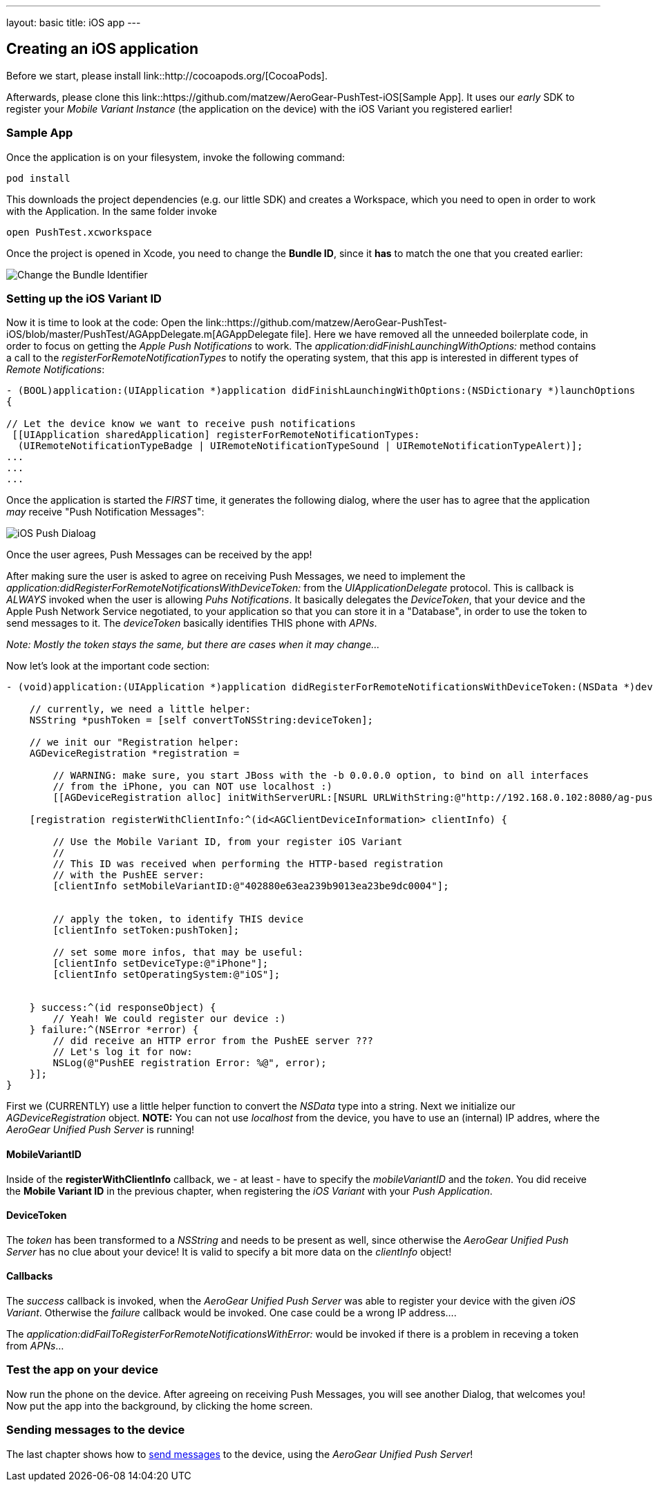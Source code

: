 ---
layout: basic
title: iOS app
---

Creating an iOS application
---------------------------


Before we start, please install link::http://cocoapods.org/[CocoaPods].


Afterwards, please clone this link::https://github.com/matzew/AeroGear-PushTest-iOS[Sample App]. It uses our _early_ SDK to register your _Mobile Variant Instance_ (the application on the device) with the iOS Variant you registered earlier!

Sample App
~~~~~~~~~~

Once the application is on your filesystem, invoke the following command:

[source,c]
----
pod install
----

This downloads the project dependencies (e.g. our little SDK) and creates a Workspace, which you need to open in order to work with the Application. In the same folder invoke

[source,c]
----
open PushTest.xcworkspace
----

Once the project is opened in Xcode, you need to change the *Bundle ID*, since it *has* to match the one that you created earlier:

image:./img/bundleIDchange.png[Change the Bundle Identifier]



Setting up the iOS Variant ID
~~~~~~~~~~~~~~~~~~~~~~~~~~~~~

Now it is time to look at the code: Open the link::https://github.com/matzew/AeroGear-PushTest-iOS/blob/master/PushTest/AGAppDelegate.m[AGAppDelegate file]. Here we have removed all the unneeded boilerplate code, in order to focus on getting the _Apple Push Notifications_ to work. The _application:didFinishLaunchingWithOptions:_ method contains a call to the _registerForRemoteNotificationTypes_ to notify the operating system, that this app is interested in different types of _Remote Notifications_:


[source,c]
----
- (BOOL)application:(UIApplication *)application didFinishLaunchingWithOptions:(NSDictionary *)launchOptions
{
    
// Let the device know we want to receive push notifications
 [[UIApplication sharedApplication] registerForRemoteNotificationTypes:
  (UIRemoteNotificationTypeBadge | UIRemoteNotificationTypeSound | UIRemoteNotificationTypeAlert)];
...
...
...
----

Once the application is started the _FIRST_ time, it generates the following dialog, where the user has to agree that the application _may_ receive "Push Notification Messages":


image:./img/PushDialog.jpg[iOS Push Dialoag]

Once the user agrees, Push Messages can be received by the app!


After making sure the user is asked to agree on receiving Push Messages, we need to implement the _application:didRegisterForRemoteNotificationsWithDeviceToken:_ from the _UIApplicationDelegate_ protocol. This is callback is _ALWAYS_ invoked when the user is allowing _Puhs Notifications_. It basically delegates the _DeviceToken_, that your device and the Apple Push Network Service negotiated, to your application so that you can store it in a "Database", in order to use the token to send messages to it. The _deviceToken_ basically identifies THIS phone with _APNs_.


_Note: Mostly the token stays the same, but there are cases when it may change..._


Now let's look at the important code section:

[source,c]
----
- (void)application:(UIApplication *)application didRegisterForRemoteNotificationsWithDeviceToken:(NSData *)deviceToken {
    
    // currently, we need a little helper:
    NSString *pushToken = [self convertToNSString:deviceToken];
    
    // we init our "Registration helper:
    AGDeviceRegistration *registration =
    
        // WARNING: make sure, you start JBoss with the -b 0.0.0.0 option, to bind on all interfaces
        // from the iPhone, you can NOT use localhost :)
        [[AGDeviceRegistration alloc] initWithServerURL:[NSURL URLWithString:@"http://192.168.0.102:8080/ag-push/"]];
    
    [registration registerWithClientInfo:^(id<AGClientDeviceInformation> clientInfo) {
        
        // Use the Mobile Variant ID, from your register iOS Variant
        //
        // This ID was received when performing the HTTP-based registration
        // with the PushEE server:
        [clientInfo setMobileVariantID:@"402880e63ea239b9013ea23be9dc0004"];
        
        
        // apply the token, to identify THIS device
        [clientInfo setToken:pushToken];

        // set some more infos, that may be useful:
        [clientInfo setDeviceType:@"iPhone"];
        [clientInfo setOperatingSystem:@"iOS"];
        
        
    } success:^(id responseObject) {
        // Yeah! We could register our device :)
    } failure:^(NSError *error) {
        // did receive an HTTP error from the PushEE server ???
        // Let's log it for now:
        NSLog(@"PushEE registration Error: %@", error);
    }];
}
----

First we (CURRENTLY) use a little helper function to convert the _NSData_ type into a string. Next we initialize our _AGDeviceRegistration_ object. **NOTE:** You can not use _localhost_ from the device, you have to use an (internal) IP addres, where the _AeroGear Unified Push Server_ is running!

MobileVariantID
^^^^^^^^^^^^^^^

Inside of the **registerWithClientInfo** callback, we - at least - have to specify the _mobileVariantID_ and the _token_. You did receive the **Mobile Variant ID** in the previous chapter, when registering the _iOS Variant_ with your _Push Application_.

DeviceToken
^^^^^^^^^^^

The _token_ has been transformed to a _NSString_ and needs to be present as well, since otherwise the _AeroGear Unified Push Server_ has no clue about your device! It is valid to specify a bit more data on the _clientInfo_ object!

Callbacks
^^^^^^^^^

The _success_ callback is invoked, when the _AeroGear Unified Push Server_ was able to register your device with the given _iOS Variant_. Otherwise the _failure_ callback would be invoked. One case could be a wrong IP address....


The _application:didFailToRegisterForRemoteNotificationsWithError:_ would be invoked if there is a problem in receving a token from _APNs_...


Test the app on your device
~~~~~~~~~~~~~~~~~~~~~~~~~~~

Now run the phone on the device. After agreeing on receiving Push Messages, you will see another Dialog, that welcomes you! Now put the app into the background, by clicking the home screen.


Sending messages to the device
~~~~~~~~~~~~~~~~~~~~~~~~~~~~~~

The last chapter shows how to link:../send-push[send messages] to the device, using the _AeroGear Unified Push Server_!


